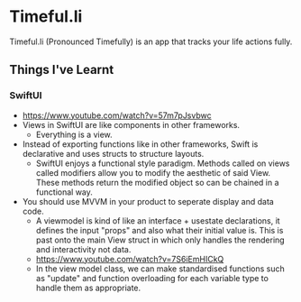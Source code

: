 * Timeful.li

Timeful.li (Pronounced Timefully) is an app that tracks your life actions fully.

** Things I've Learnt

*** SwiftUI
- https://www.youtube.com/watch?v=57m7pJsvbwc
- Views in SwiftUI are like components in other frameworks.
  - Everything is a view.
- Instead of exporting functions like in other frameworks, Swift is declarative and uses structs to structure layouts.
  - SwiftUI enjoys a functional style paradigm. Methods called on views called modifiers allow you to modify the aesthetic of said View. These methods return the modified object so can be chained in a functional way.
- You should use MVVM in your product to seperate display and data code.
  - A viewmodel is kind of like an interface + usestate declarations, it defines the input "props" and also what their initial value is. This is past onto the main View struct in which only handles the rendering and interactivity not data.
  - https://www.youtube.com/watch?v=7S6iEmHICkQ
  - In the view model class, we can make standardised functions such as "update" and function overloading for each variable type to handle them as appropriate.
